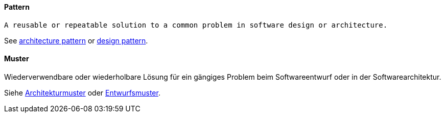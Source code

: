 [#term-pattern]

// tag::EN[]
==== Pattern

 A reusable or repeatable solution to a common problem in software design or architecture.

See <<term-architecture-pattern,architecture pattern>> or <<term-design-pattern,design pattern>>.

// end::EN[]

// tag::DE[]
==== Muster

Wiederverwendbare oder wiederholbare Lösung für ein gängiges Problem
beim Softwareentwurf oder in der Softwarearchitektur.

Siehe <<term-architecture-pattern,Architekturmuster>> oder
<<term-design-pattern,Entwurfsmuster>>.



// end::DE[] 